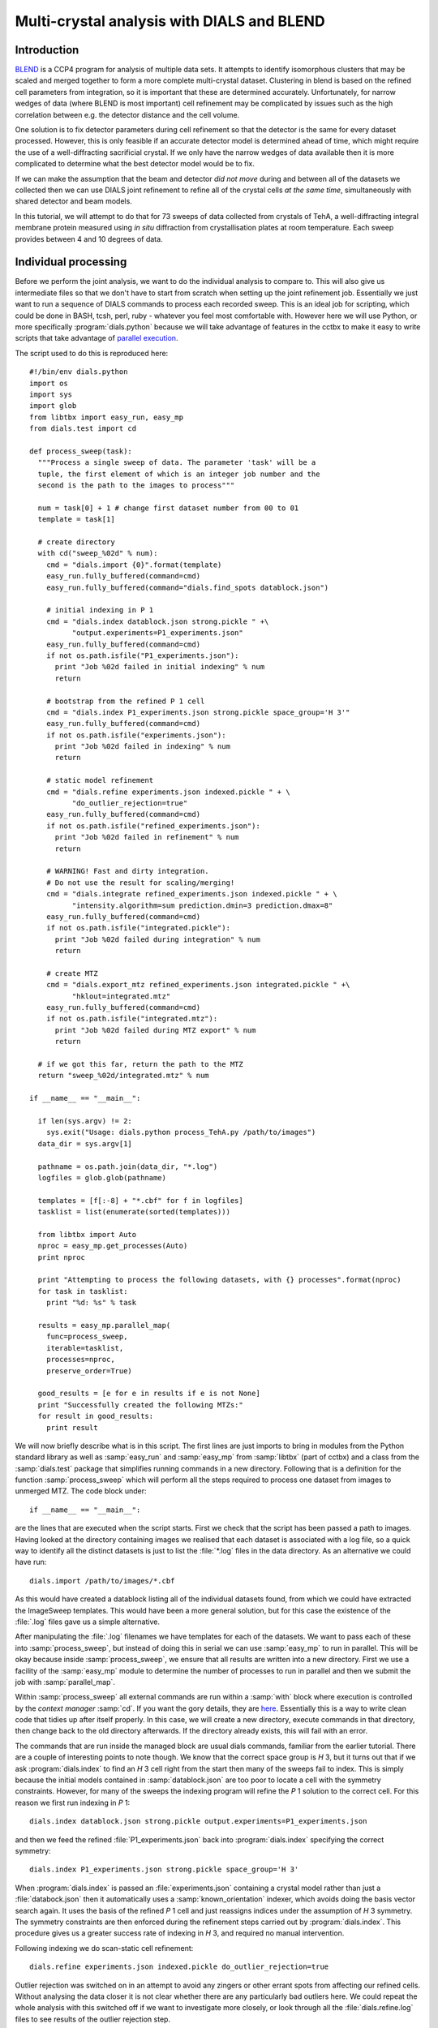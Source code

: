 Multi-crystal analysis with DIALS and BLEND
===========================================

Introduction
------------

BLEND_ is a CCP4 program for analysis of multiple data sets. It attempts to
identify isomorphous clusters that may be scaled and merged together to form a
more complete multi-crystal dataset. Clustering in blend is based on the refined
cell parameters from integration, so it is important that these are determined
accurately. Unfortunately, for narrow wedges of data (where BLEND is most
important) cell refinement may be complicated by issues such as the high
correlation between e.g. the detector distance and the cell volume.

.. _BLEND: http://www.ccp4.ac.uk/html/blend.html

One solution is to fix detector parameters during cell refinement so that the
detector is the same for every dataset processed. However, this is only feasible
if an accurate detector model is determined ahead of time, which might require
the use of a well-diffracting sacrificial crystal. If we only have the narrow
wedges of data available then it is more complicated to determine what the best
detector model would be to fix.

If we can make the assumption that the beam and detector *did not move* during
and between all of the datasets we collected then we can use DIALS joint
refinement to refine all of the crystal cells *at the same time*, simultaneously
with shared detector and beam models.

In this tutorial, we will attempt to do that for 73 sweeps of data collected
from crystals of TehA, a well-diffracting integral membrane protein measured
using *in situ* diffraction from crystallisation plates at room temperature.
Each sweep provides between 4 and 10 degrees of data.

Individual processing
---------------------

Before we perform the joint analysis, we want to do the individual analysis
to compare to. This will also give us intermediate files so that we don't have
to start from scratch when setting up the joint refinement job. Essentially
we just want to run a sequence of DIALS commands to process each recorded sweep.
This is an ideal job for scripting, which could be done in BASH, tcsh, perl,
ruby - whatever you feel most comfortable with. However here we will use Python,
or more specifically :program:`dials.python` because we will take advantage of
features in the cctbx to make it easy to write scripts that take advantage
of `parallel execution <http://cctbx.sourceforge.net/current/python/libtbx.easy_mp.html>`_.

.. highlight:: python
The script used to do this is reproduced here::

  #!/bin/env dials.python
  import os
  import sys
  import glob
  from libtbx import easy_run, easy_mp
  from dials.test import cd

  def process_sweep(task):
    """Process a single sweep of data. The parameter 'task' will be a
    tuple, the first element of which is an integer job number and the
    second is the path to the images to process"""

    num = task[0] + 1 # change first dataset number from 00 to 01
    template = task[1]

    # create directory
    with cd("sweep_%02d" % num):
      cmd = "dials.import {0}".format(template)
      easy_run.fully_buffered(command=cmd)
      easy_run.fully_buffered(command="dials.find_spots datablock.json")

      # initial indexing in P 1
      cmd = "dials.index datablock.json strong.pickle " +\
            "output.experiments=P1_experiments.json"
      easy_run.fully_buffered(command=cmd)
      if not os.path.isfile("P1_experiments.json"):
        print "Job %02d failed in initial indexing" % num
        return

      # bootstrap from the refined P 1 cell
      cmd = "dials.index P1_experiments.json strong.pickle space_group='H 3'"
      easy_run.fully_buffered(command=cmd)
      if not os.path.isfile("experiments.json"):
        print "Job %02d failed in indexing" % num
        return

      # static model refinement
      cmd = "dials.refine experiments.json indexed.pickle " + \
            "do_outlier_rejection=true"
      easy_run.fully_buffered(command=cmd)
      if not os.path.isfile("refined_experiments.json"):
        print "Job %02d failed in refinement" % num
        return

      # WARNING! Fast and dirty integration.
      # Do not use the result for scaling/merging!
      cmd = "dials.integrate refined_experiments.json indexed.pickle " + \
            "intensity.algorithm=sum prediction.dmin=3 prediction.dmax=8"
      easy_run.fully_buffered(command=cmd)
      if not os.path.isfile("integrated.pickle"):
        print "Job %02d failed during integration" % num
        return

      # create MTZ
      cmd = "dials.export_mtz refined_experiments.json integrated.pickle " +\
            "hklout=integrated.mtz"
      easy_run.fully_buffered(command=cmd)
      if not os.path.isfile("integrated.mtz"):
        print "Job %02d failed during MTZ export" % num
        return

    # if we got this far, return the path to the MTZ
    return "sweep_%02d/integrated.mtz" % num

  if __name__ == "__main__":

    if len(sys.argv) != 2:
      sys.exit("Usage: dials.python process_TehA.py /path/to/images")
    data_dir = sys.argv[1]

    pathname = os.path.join(data_dir, "*.log")
    logfiles = glob.glob(pathname)

    templates = [f[:-8] + "*.cbf" for f in logfiles]
    tasklist = list(enumerate(sorted(templates)))

    from libtbx import Auto
    nproc = easy_mp.get_processes(Auto)
    print nproc

    print "Attempting to process the following datasets, with {} processes".format(nproc)
    for task in tasklist:
      print "%d: %s" % task

    results = easy_mp.parallel_map(
      func=process_sweep,
      iterable=tasklist,
      processes=nproc,
      preserve_order=True)

    good_results = [e for e in results if e is not None]
    print "Successfully created the following MTZs:"
    for result in good_results:
      print result


We will now briefly describe what is in this script. The first lines are
just imports to bring in modules from the Python standard library as well as
:samp:`easy_run` and :samp:`easy_mp` from :samp:`libtbx` (part of cctbx) and
a class from the :samp:`dials.test` package that simplifies running commands in
a new directory. Following that is a definition for the function
:samp:`process_sweep` which will perform all the steps required to process one
dataset from images to unmerged MTZ. The code block under::

  if __name__ == "__main__":

are the lines that are executed when the script starts. First we check that the
script has been passed a path to images. Having looked at the directory
containing images we realised that each dataset is associated with a log file,
so a quick way to identify all the distinct datasets is just to list the
:file:`*.log` files in the data directory. As an alternative we could have run::

  dials.import /path/to/images/*.cbf

As this would have created a datablock listing all of the individual datasets
found, from which we could have extracted the ImageSweep templates. This would
have been a more general solution, but for this case the existence of the
:file:`.log` files gave us a simple alternative.

After manipulating the :file:`.log` filenames we have templates for each of the
datasets. We want to pass each of these into :samp:`process_sweep`, but instead
of doing this in serial we can use :samp:`easy_mp` to run in parallel. This will
be okay because inside :samp:`process_sweep`, we ensure that all results are
written into a new directory. First we use a facility of the :samp:`easy_mp`
module to determine the number of processes to run in parallel and then we submit
the job with :samp:`parallel_map`.

Within :samp:`process_sweep` all external commands are run within a :samp:`with`
block where execution is controlled by the *context manager* :samp:`cd`. If you
want the gory details, they are `here <https://docs.python.org/2/reference/datamodel.html#context-managers>`_.
Essentially this is a way to write clean code that tidies up after itself
properly. In this case, we will create a new directory, execute commands in that
directory, then change back to the old directory afterwards. If the directory
already exists, this will fail with an error.

The commands that are run inside the managed block are usual dials commands,
familiar from the earlier tutorial. There are a couple of interesting points
to note though. We know that the correct space group is *H* 3, but it turns out
that if we ask :program:`dials.index` to find an *H* 3 cell right from the start
then many of the sweeps fail to index. This is simply because the initial models
contained in :samp:`datablock.json` are too poor to locate a cell with the
symmetry constraints. However, for many of the sweeps the indexing program will
refine the *P* 1 solution to the correct cell. For this reason we first run
indexing in *P* 1::

  dials.index datablock.json strong.pickle output.experiments=P1_experiments.json

and then we feed the refined :file:`P1_experiments.json` back into
:program:`dials.index` specifying the correct symmetry::

  dials.index P1_experiments.json strong.pickle space_group='H 3'

When :program:`dials.index` is passed an :file:`experiments.json` containing
a crystal model rather than just a :file:`databock.json` then it automatically
uses a :samp:`known_orientation` indexer, which avoids doing the basis vector
search again. It uses the basis of the refined *P* 1 cell and just reassigns
indices under the assumption of *H* 3 symmetry. The symmetry constraints are
then enforced during the refinement steps carried out by :program:`dials.index`.
This procedure gives us a greater success rate of indexing in *H* 3, and required
no manual intervention.

Following indexing we do scan-static cell refinement::

  dials.refine experiments.json indexed.pickle do_outlier_rejection=true

Outlier rejection was switched on in an attempt to avoid any zingers or other
errant spots from affecting our refined cells. Without analysing the data closer
it is not clear whether there are any particularly bad outliers here. We could repeat
the whole analysis with this switched off if we want to investigate more closely,
or look through all the :file:`dials.refine.log` files to see results of the
outlier rejection step.

We don't bother with the time-consuming step of scan-varying refinement, because
it is the scan-static cell that will be written into the MTZ header. Scan-
varying refinement would give us better models for integration but as we will
only be running blend in 'analysis' mode we are in the unusual situation of not
actually caring what the intensities are. In this case, the MTZ file is just a
carrier for the globally refined unit cell!

Following refinement we integrate the data in a very quick and dirty way, simply
to get an MTZ file as quickly as possible. This is a terrible way to integrate
data usually!::

  dials.integrate refined_experiments.json indexed.pickle intensity.algorithm=sum prediction.dmin=3 prediction.dmax=8

The :samp:`intensity.algorithm=sum` option ensures we only do summation integration,
no profile fitting, while the :samp:`prediction.dmin=3` and
:samp:`prediction.dmax=8` options only integrate data between 3 and 8 Angstroms.

Finally we use :program:`dials.export` to create an MTZ file::

  dials.export_mtz refined_experiments.json integrated.pickle hklout=integrated.mtz

After each of these major steps we check whether the last command ran successfully
by checking for the existence of an expected output file. If the file does not
exist we make no effort to rescue that dataset, we just return early from the
:samp:`process_sweep` function, freeing up a process so that
:samp:`parallel_map` can start up the next.

We saved this as :samp:`process_TehA.py` and then ran it as follows::

  time dials.python process_TehA.py /path/to/images/

On a Linux desktop with a Core i7 CPU this script took XXXX minutes to run
and successfully processed 41 datasets. Here is the output::

  Attempting to process the following datasets, with 7 processes
  0: /home/david/xray/TehA/xta30_1_*.cbf
  1: /home/david/xray/TehA/xta31_1_*.cbf
  2: /home/david/xray/TehA/xta32_1_*.cbf
  3: /home/david/xray/TehA/xta33_1_*.cbf
  4: /home/david/xray/TehA/xta34_1_*.cbf
  5: /home/david/xray/TehA/xta9_1_*.cbf
  6: /home/david/xray/TehA/xta9_2_*.cbf
  7: /home/david/xray/TehA/xtal10_1_*.cbf
  8: /home/david/xray/TehA/xtal11_1_*.cbf
  9: /home/david/xray/TehA/xtal12_1_*.cbf
  10: /home/david/xray/TehA/xtal12_2_*.cbf
  11: /home/david/xray/TehA/xtal13_1_*.cbf
  12: /home/david/xray/TehA/xtal14_1_*.cbf
  13: /home/david/xray/TehA/xtal15_1_*.cbf
  14: /home/david/xray/TehA/xtal16_1_*.cbf
  15: /home/david/xray/TehA/xtal17_1_*.cbf
  16: /home/david/xray/TehA/xtal18_1_*.cbf
  17: /home/david/xray/TehA/xtal19_1_*.cbf
  18: /home/david/xray/TehA/xtal1_1_*.cbf
  19: /home/david/xray/TehA/xtal20_1_*.cbf
  20: /home/david/xray/TehA/xtal21_1_*.cbf
  21: /home/david/xray/TehA/xtal22_1_*.cbf
  22: /home/david/xray/TehA/xtal23_1_*.cbf
  23: /home/david/xray/TehA/xtal24_1_*.cbf
  24: /home/david/xray/TehA/xtal25_1_*.cbf
  25: /home/david/xray/TehA/xtal26_1_*.cbf
  26: /home/david/xray/TehA/xtal26_2_*.cbf
  27: /home/david/xray/TehA/xtal27_1_*.cbf
  28: /home/david/xray/TehA/xtal28_1_*.cbf
  29: /home/david/xray/TehA/xtal29_1_*.cbf
  30: /home/david/xray/TehA/xtal2_1_*.cbf
  31: /home/david/xray/TehA/xtal35_1_*.cbf
  32: /home/david/xray/TehA/xtal36_1_*.cbf
  33: /home/david/xray/TehA/xtal37_1_*.cbf
  34: /home/david/xray/TehA/xtal37_2_*.cbf
  35: /home/david/xray/TehA/xtal38_1_*.cbf
  36: /home/david/xray/TehA/xtal39_1_*.cbf
  37: /home/david/xray/TehA/xtal3_2_*.cbf
  38: /home/david/xray/TehA/xtal40_1_*.cbf
  39: /home/david/xray/TehA/xtal40_2_*.cbf
  40: /home/david/xray/TehA/xtal40_3_*.cbf
  41: /home/david/xray/TehA/xtal40_4_*.cbf
  42: /home/david/xray/TehA/xtal41_1_*.cbf
  43: /home/david/xray/TehA/xtal42_1_*.cbf
  44: /home/david/xray/TehA/xtal43_1_*.cbf
  45: /home/david/xray/TehA/xtal44_1_*.cbf
  46: /home/david/xray/TehA/xtal45_1_*.cbf
  47: /home/david/xray/TehA/xtal46_1_*.cbf
  48: /home/david/xray/TehA/xtal47_1_*.cbf
  49: /home/david/xray/TehA/xtal48_1_*.cbf
  50: /home/david/xray/TehA/xtal49_1_*.cbf
  51: /home/david/xray/TehA/xtal4_3_*.cbf
  52: /home/david/xray/TehA/xtal50_1_*.cbf
  53: /home/david/xray/TehA/xtal50_2_*.cbf
  54: /home/david/xray/TehA/xtal51_1_*.cbf
  55: /home/david/xray/TehA/xtal52_1_*.cbf
  56: /home/david/xray/TehA/xtal53_1_*.cbf
  57: /home/david/xray/TehA/xtal54_1_*.cbf
  58: /home/david/xray/TehA/xtal55_1_*.cbf
  59: /home/david/xray/TehA/xtal55_2_*.cbf
  60: /home/david/xray/TehA/xtal56_1_*.cbf
  61: /home/david/xray/TehA/xtal56_2_*.cbf
  62: /home/david/xray/TehA/xtal57_1_*.cbf
  63: /home/david/xray/TehA/xtal58_1_*.cbf
  64: /home/david/xray/TehA/xtal58_2_*.cbf
  65: /home/david/xray/TehA/xtal58_3_*.cbf
  66: /home/david/xray/TehA/xtal59_1_*.cbf
  67: /home/david/xray/TehA/xtal5_1_*.cbf
  68: /home/david/xray/TehA/xtal60_1_*.cbf
  69: /home/david/xray/TehA/xtal60_2_*.cbf
  70: /home/david/xray/TehA/xtal6_1_*.cbf
  71: /home/david/xray/TehA/xtal7_1_*.cbf
  72: /home/david/xray/TehA/xtal8_1_*.cbf
  Job 07 failed in initial indexing
  Job 05 failed in indexing
  Job 08 failed in indexing
  Job 09 failed in indexing
  Job 12 failed in indexing
  Job 13 failed in indexing
  Job 11 failed in indexing
  Job 16 failed in initial indexing
  Job 22 failed in initial indexing
  Job 21 failed in initial indexing
  Job 33 failed in initial indexing
  Job 38 failed in indexing
  Job 36 failed in indexing
  Job 39 failed in indexing
  Job 40 failed in indexing
  Job 41 failed in indexing
  Job 42 failed in indexing
  Job 45 failed in indexing
  Job 46 failed in indexing
  Job 53 failed in initial indexing
  Job 48 failed in indexing
  Job 50 failed in indexing
  Job 56 failed in initial indexing
  Job 58 failed in initial indexing
  Job 62 failed in indexing
  Job 63 failed in indexing
  Job 71 failed in indexing
  Job 67 failed in indexing
  Job 70 failed in indexing
  Job 69 failed in indexing
  Job 72 failed in initial indexing
  Job 73 failed in indexing
  Successfully created the following MTZs:
  sweep_01/integrated.mtz
  sweep_02/integrated.mtz
  sweep_03/integrated.mtz
  sweep_04/integrated.mtz
  sweep_06/integrated.mtz
  sweep_10/integrated.mtz
  sweep_14/integrated.mtz
  sweep_15/integrated.mtz
  sweep_17/integrated.mtz
  sweep_18/integrated.mtz
  sweep_19/integrated.mtz
  sweep_20/integrated.mtz
  sweep_23/integrated.mtz
  sweep_24/integrated.mtz
  sweep_25/integrated.mtz
  sweep_26/integrated.mtz
  sweep_27/integrated.mtz
  sweep_28/integrated.mtz
  sweep_29/integrated.mtz
  sweep_30/integrated.mtz
  sweep_31/integrated.mtz
  sweep_32/integrated.mtz
  sweep_34/integrated.mtz
  sweep_35/integrated.mtz
  sweep_37/integrated.mtz
  sweep_43/integrated.mtz
  sweep_44/integrated.mtz
  sweep_47/integrated.mtz
  sweep_49/integrated.mtz
  sweep_51/integrated.mtz
  sweep_52/integrated.mtz
  sweep_54/integrated.mtz
  sweep_55/integrated.mtz
  sweep_57/integrated.mtz
  sweep_59/integrated.mtz
  sweep_60/integrated.mtz
  sweep_61/integrated.mtz
  sweep_64/integrated.mtz
  sweep_65/integrated.mtz
  sweep_66/integrated.mtz
  sweep_68/integrated.mtz

  real	8m31.718s
  user	21m49.950s
  sys	1m46.923s

Check the unit cells

  dials.show_models sweep_*/refined_experiments.json | grep "Unit cell"

We see one dataset has a hugely outlying cell. Let's remove that.

Acknowledgements
----------------

Danny Axford, Nien-Jen Hu, James Foadi, Hassanul Ghani Choudhury, So Iwata, Konstantinos Beis, Gwyndaf Evans & Yilmaz Alguel
